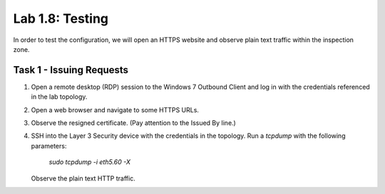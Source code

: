 Lab 1.8: Testing
----------------

In order to test the configuration, we will open an HTTPS website and
observe plain text traffic within the inspection zone.

Task 1 - Issuing Requests
~~~~~~~~~~~~~~~~~~~~~~~~~

1. Open a remote desktop (RDP) session to the Windows 7 Outbound Client
   and log in with the credentials referenced in the lab topology.

2. Open a web browser and navigate to some HTTPS URLs.

3. Observe the resigned certificate. (Pay attention to the Issued By line.)

   |image43|

4. SSH into the Layer 3 Security device with the credentials in the
   topology. Run a `tcpdump` with the following parameters:
 
      `sudo tcpdump -i eth5.60 -X`

   Observe the plain text HTTP traffic.

   |image44|

.. |image43| image:: ../images/image39.png
   :width: 6.50000in
   :height: 7.11250in
.. |image44| image:: ../images/image40.png
   :width: 6.50000in
   :height: 2.63819in

